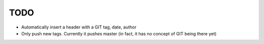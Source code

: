 ====
TODO
====

* Automatically insert a header with a GIT tag, date, author
* Only push new tags. Currently it pushes master (in fact, it has no concept of GIT being there yet)
